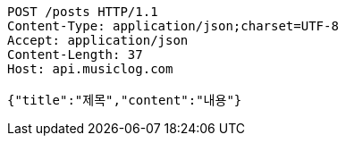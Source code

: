 [source,http,options="nowrap"]
----
POST /posts HTTP/1.1
Content-Type: application/json;charset=UTF-8
Accept: application/json
Content-Length: 37
Host: api.musiclog.com

{"title":"제목","content":"내용"}
----